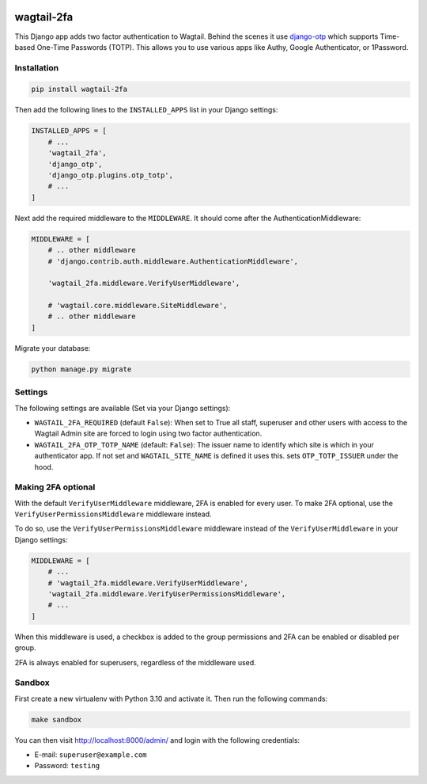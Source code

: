 .. start-no-pypi

.. image:: https://github.com/labd/wagtail-2fa/workflows/Python%20Tests/badge.svg
    :target: https://github.com/labd/wagtail-2fa/actions?query=workflow%3A%22Python+Tests%22

.. image:: http://codecov.io/github/labd/wagtail-2fa/coverage.svg?branch=master
    :target: http://codecov.io/github/labd/wagtail-2fa?branch=master

.. image:: https://img.shields.io/pypi/v/wagtail-2fa.svg
    :target: https://pypi.python.org/pypi/wagtail-2fa/

.. image:: https://readthedocs.org/projects/wagtail-2fa/badge/?version=stable
    :target: https://wagtail-2fa.readthedocs.io/en/stable/?badge=stable

.. image:: https://img.shields.io/github/stars/labd/wagtail-2fa.svg?style=social&logo=github
    :target: https://github.com/labd/wagtail-2fa/stargazers

.. end-no-pypi

===========
wagtail-2fa
===========

This Django app adds two factor authentication to Wagtail. Behind the scenes
it use django-otp_ which supports Time-based One-Time Passwords (TOTP). This
allows you to use various apps like Authy, Google Authenticator, or
1Password.


.. _django-otp: https://django-otp-official.readthedocs.io


Installation
============

.. code-block:: shell

   pip install wagtail-2fa


Then add the following lines to the ``INSTALLED_APPS`` list in your Django
settings:

.. code-block:: python

    INSTALLED_APPS = [
        # ...
        'wagtail_2fa',
        'django_otp',
        'django_otp.plugins.otp_totp',
        # ...
    ]

Next add the required middleware to the ``MIDDLEWARE``. It should come
after the AuthenticationMiddleware:

.. code-block:: python

    MIDDLEWARE = [
        # .. other middleware
        # 'django.contrib.auth.middleware.AuthenticationMiddleware',

        'wagtail_2fa.middleware.VerifyUserMiddleware',

        # 'wagtail.core.middleware.SiteMiddleware',
        # .. other middleware
    ]

Migrate your database:

.. code-block:: shell

   python manage.py migrate



Settings
========

The following settings are available (Set via your Django settings):

- ``WAGTAIL_2FA_REQUIRED`` (default ``False``): When set to True all
  staff, superuser and other users with access to the Wagtail Admin site
  are forced to login using two factor authentication.
- ``WAGTAIL_2FA_OTP_TOTP_NAME`` (default: ``False``): The issuer name to
  identify which site is which in your authenticator app. If not set and
  ``WAGTAIL_SITE_NAME`` is defined it uses this. sets ``OTP_TOTP_ISSUER``
  under the hood.


Making 2FA optional
===================

With the default ``VerifyUserMiddleware`` middleware, 2FA is enabled for every user.
To make 2FA optional, use the ``VerifyUserPermissionsMiddleware`` middleware instead.

To do so, use the ``VerifyUserPermissionsMiddleware`` middleware instead of the ``VerifyUserMiddleware`` in your Django settings:

.. code-block:: python

    MIDDLEWARE = [
        # ...
        # 'wagtail_2fa.middleware.VerifyUserMiddleware',
        'wagtail_2fa.middleware.VerifyUserPermissionsMiddleware',
        # ...
    ]

When this middleware is used, a checkbox is added to the group permissions
and 2FA can be enabled or disabled per group.

2FA is always enabled for superusers, regardless of the middleware used.


Sandbox
=======

First create a new virtualenv with Python 3.10 and activate it. Then run
the following commands:

.. code-block:: shell

   make sandbox


You can then visit http://localhost:8000/admin/ and login with the following
credentials:

- E-mail: ``superuser@example.com``
- Password: ``testing``
